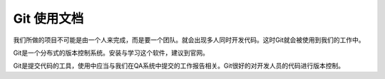 

Git 使用文档
===============     

我们所做的项目不可能是由一个人来完成，而是要一个团队。就会出现多人同时开发代码。这时Git就会被使用到我们的工作中。 
     
Git是一个分布式的版本控制系统。安装与学习这个软件，建议到官网。    

Git是提交代码的工具，使用中应当与我们在QA系统中提交的工作报告相关。Git很好的对开发人员的代码进行版本控制。  


 




